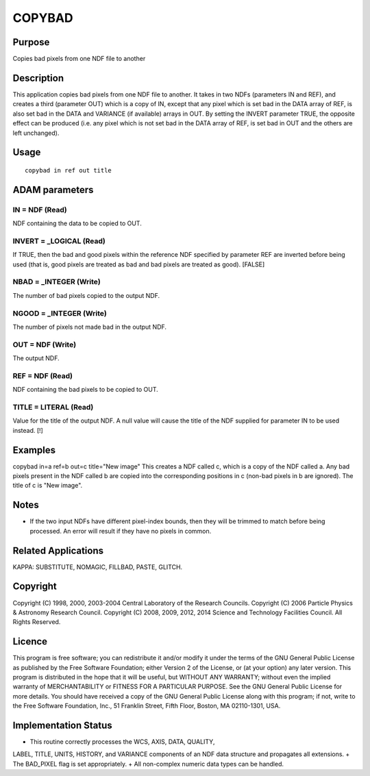 

COPYBAD
=======


Purpose
~~~~~~~
Copies bad pixels from one NDF file to another


Description
~~~~~~~~~~~
This application copies bad pixels from one NDF file to another. It
takes in two NDFs (parameters IN and REF), and creates a third
(parameter OUT) which is a copy of IN, except that any pixel which is
set bad in the DATA array of REF, is also set bad in the DATA and
VARIANCE (if available) arrays in OUT.
By setting the INVERT parameter TRUE, the opposite effect can be
produced (i.e. any pixel which is not set bad in the DATA array of
REF, is set bad in OUT and the others are left unchanged).


Usage
~~~~~


::

    
       copybad in ref out title
       



ADAM parameters
~~~~~~~~~~~~~~~



IN = NDF (Read)
```````````````
NDF containing the data to be copied to OUT.



INVERT = _LOGICAL (Read)
````````````````````````
If TRUE, then the bad and good pixels within the reference NDF
specified by parameter REF are inverted before being used (that is,
good pixels are treated as bad and bad pixels are treated as good).
[FALSE]



NBAD = _INTEGER (Write)
```````````````````````
The number of bad pixels copied to the output NDF.



NGOOD = _INTEGER (Write)
````````````````````````
The number of pixels not made bad in the output NDF.



OUT = NDF (Write)
`````````````````
The output NDF.



REF = NDF (Read)
````````````````
NDF containing the bad pixels to be copied to OUT.



TITLE = LITERAL (Read)
``````````````````````
Value for the title of the output NDF. A null value will cause the
title of the NDF supplied for parameter IN to be used instead. [!]



Examples
~~~~~~~~
copybad in=a ref=b out=c title="New image"
This creates a NDF called c, which is a copy of the NDF called a. Any
bad pixels present in the NDF called b are copied into the
corresponding positions in c (non-bad pixels in b are ignored). The
title of c is "New image".



Notes
~~~~~


+ If the two input NDFs have different pixel-index bounds, then they
  will be trimmed to match before being processed. An error will result
  if they have no pixels in common.




Related Applications
~~~~~~~~~~~~~~~~~~~~
KAPPA: SUBSTITUTE, NOMAGIC, FILLBAD, PASTE, GLITCH.


Copyright
~~~~~~~~~
Copyright (C) 1998, 2000, 2003-2004 Central Laboratory of the Research
Councils. Copyright (C) 2006 Particle Physics & Astronomy Research
Council. Copyright (C) 2008, 2009, 2012, 2014 Science and Technology
Facilities Council. All Rights Reserved.


Licence
~~~~~~~
This program is free software; you can redistribute it and/or modify
it under the terms of the GNU General Public License as published by
the Free Software Foundation; either Version 2 of the License, or (at
your option) any later version.
This program is distributed in the hope that it will be useful, but
WITHOUT ANY WARRANTY; without even the implied warranty of
MERCHANTABILITY or FITNESS FOR A PARTICULAR PURPOSE. See the GNU
General Public License for more details.
You should have received a copy of the GNU General Public License
along with this program; if not, write to the Free Software
Foundation, Inc., 51 Franklin Street, Fifth Floor, Boston, MA
02110-1301, USA.


Implementation Status
~~~~~~~~~~~~~~~~~~~~~


+ This routine correctly processes the WCS, AXIS, DATA, QUALITY,
LABEL, TITLE, UNITS, HISTORY, and VARIANCE components of an NDF data
structure and propagates all extensions.
+ The BAD_PIXEL flag is set appropriately.
+ All non-complex numeric data types can be handled.




